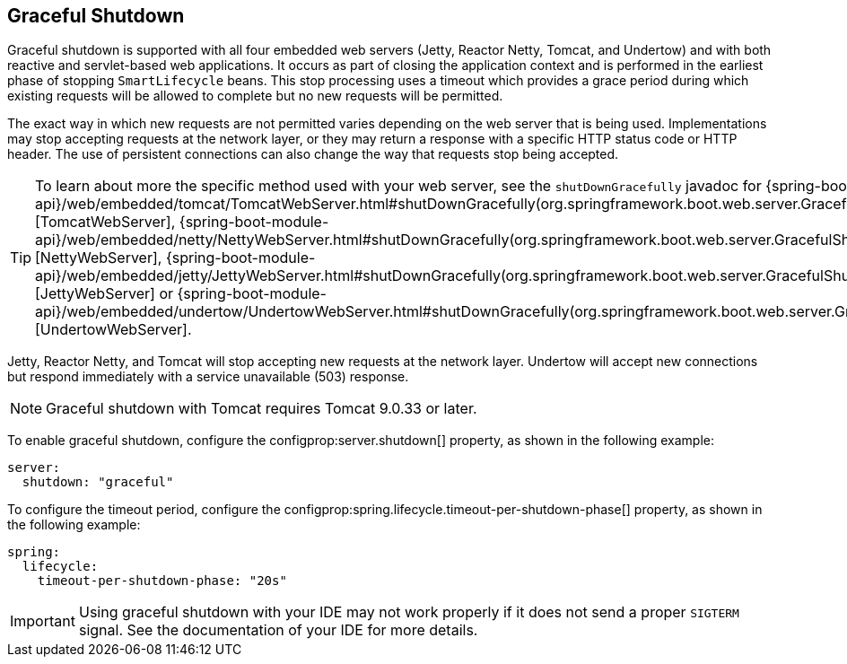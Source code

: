 [[web.graceful-shutdown]]
== Graceful Shutdown
Graceful shutdown is supported with all four embedded web servers (Jetty, Reactor Netty, Tomcat, and Undertow) and with both reactive and servlet-based web applications.
It occurs as part of closing the application context and is performed in the earliest phase of stopping `SmartLifecycle` beans.
This stop processing uses a timeout which provides a grace period during which existing requests will be allowed to complete but no new requests will be permitted.

The exact way in which new requests are not permitted varies depending on the web server that is being used.
Implementations may stop accepting requests at the network layer, or they may return a response with a specific HTTP status code or HTTP header.
The use of persistent connections can also change the way that requests stop being accepted.

TIP: To learn about more the specific method used with your web server, see the `shutDownGracefully` javadoc for {spring-boot-module-api}/web/embedded/tomcat/TomcatWebServer.html#shutDownGracefully(org.springframework.boot.web.server.GracefulShutdownCallback)[TomcatWebServer], {spring-boot-module-api}/web/embedded/netty/NettyWebServer.html#shutDownGracefully(org.springframework.boot.web.server.GracefulShutdownCallback)[NettyWebServer], {spring-boot-module-api}/web/embedded/jetty/JettyWebServer.html#shutDownGracefully(org.springframework.boot.web.server.GracefulShutdownCallback)[JettyWebServer] or {spring-boot-module-api}/web/embedded/undertow/UndertowWebServer.html#shutDownGracefully(org.springframework.boot.web.server.GracefulShutdownCallback)[UndertowWebServer].

Jetty, Reactor Netty, and Tomcat will stop accepting new requests at the network layer.
Undertow will accept new connections but respond immediately with a service unavailable (503) response.

NOTE: Graceful shutdown with Tomcat requires Tomcat 9.0.33 or later.

To enable graceful shutdown, configure the configprop:server.shutdown[] property, as shown in the following example:

[source,yaml,indent=0,subs="verbatim",configprops,configblocks]
----
server:
  shutdown: "graceful"
----

To configure the timeout period, configure the configprop:spring.lifecycle.timeout-per-shutdown-phase[] property, as shown in the following example:

[source,yaml,indent=0,subs="verbatim",configprops,configblocks]
----
spring:
  lifecycle:
    timeout-per-shutdown-phase: "20s"
----

IMPORTANT: Using graceful shutdown with your IDE may not work properly if it does not send a proper `SIGTERM` signal.
See the documentation of your IDE for more details.
